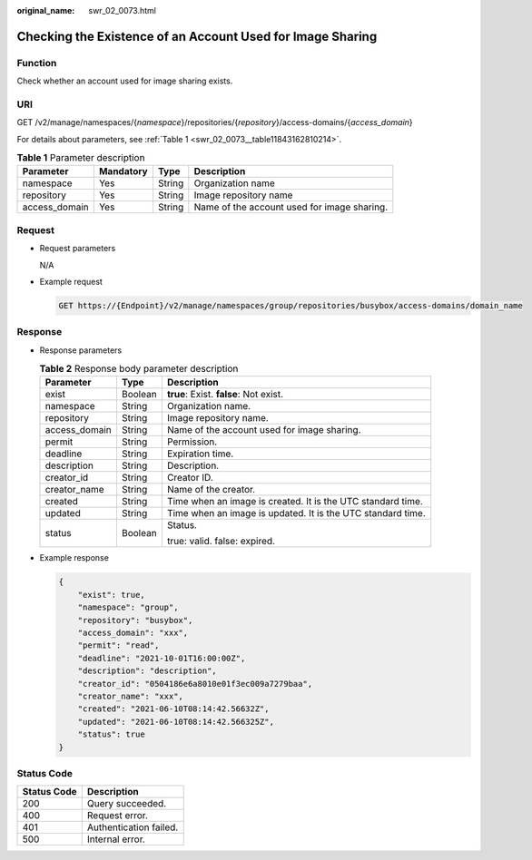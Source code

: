 :original_name: swr_02_0073.html

.. _swr_02_0073:

Checking the Existence of an Account Used for Image Sharing
===========================================================

Function
--------

Check whether an account used for image sharing exists.

URI
---

GET /v2/manage/namespaces/{*namespace*}/repositories/{*repository*}/access-domains/{*access_domain*}

For details about parameters, see :ref:`Table 1 <swr_02_0073__table11843162810214>`.

.. _swr_02_0073__table11843162810214:

.. table:: **Table 1** Parameter description

   +---------------+-----------+--------+---------------------------------------------+
   | Parameter     | Mandatory | Type   | Description                                 |
   +===============+===========+========+=============================================+
   | namespace     | Yes       | String | Organization name                           |
   +---------------+-----------+--------+---------------------------------------------+
   | repository    | Yes       | String | Image repository name                       |
   +---------------+-----------+--------+---------------------------------------------+
   | access_domain | Yes       | String | Name of the account used for image sharing. |
   +---------------+-----------+--------+---------------------------------------------+

Request
-------

-  Request parameters

   N/A

-  Example request

   .. code-block:: text

      GET https://{Endpoint}/v2/manage/namespaces/group/repositories/busybox/access-domains/domain_name

Response
--------

-  Response parameters

   .. table:: **Table 2** Response body parameter description

      +-----------------------+-----------------------+-------------------------------------------------------------+
      | Parameter             | Type                  | Description                                                 |
      +=======================+=======================+=============================================================+
      | exist                 | Boolean               | **true**: Exist. **false**: Not exist.                      |
      +-----------------------+-----------------------+-------------------------------------------------------------+
      | namespace             | String                | Organization name.                                          |
      +-----------------------+-----------------------+-------------------------------------------------------------+
      | repository            | String                | Image repository name.                                      |
      +-----------------------+-----------------------+-------------------------------------------------------------+
      | access_domain         | String                | Name of the account used for image sharing.                 |
      +-----------------------+-----------------------+-------------------------------------------------------------+
      | permit                | String                | Permission.                                                 |
      +-----------------------+-----------------------+-------------------------------------------------------------+
      | deadline              | String                | Expiration time.                                            |
      +-----------------------+-----------------------+-------------------------------------------------------------+
      | description           | String                | Description.                                                |
      +-----------------------+-----------------------+-------------------------------------------------------------+
      | creator_id            | String                | Creator ID.                                                 |
      +-----------------------+-----------------------+-------------------------------------------------------------+
      | creator_name          | String                | Name of the creator.                                        |
      +-----------------------+-----------------------+-------------------------------------------------------------+
      | created               | String                | Time when an image is created. It is the UTC standard time. |
      +-----------------------+-----------------------+-------------------------------------------------------------+
      | updated               | String                | Time when an image is updated. It is the UTC standard time. |
      +-----------------------+-----------------------+-------------------------------------------------------------+
      | status                | Boolean               | Status.                                                     |
      |                       |                       |                                                             |
      |                       |                       | true: valid. false: expired.                                |
      +-----------------------+-----------------------+-------------------------------------------------------------+

-  Example response

   .. code-block::

      {
          "exist": true,
          "namespace": "group",
          "repository": "busybox",
          "access_domain": "xxx",
          "permit": "read",
          "deadline": "2021-10-01T16:00:00Z",
          "description": "description",
          "creator_id": "0504186e6a8010e01f3ec009a7279baa",
          "creator_name": "xxx",
          "created": "2021-06-10T08:14:42.56632Z",
          "updated": "2021-06-10T08:14:42.566325Z",
          "status": true
      }

Status Code
-----------

=========== ======================
Status Code Description
=========== ======================
200         Query succeeded.
400         Request error.
401         Authentication failed.
500         Internal error.
=========== ======================
